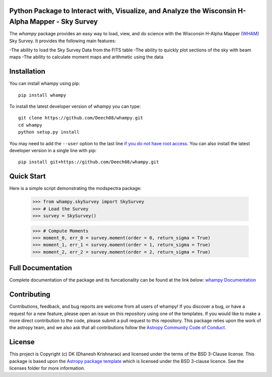 Python Package to Interact with, Visualize, and Analyze the Wisconsin H-Alpha Mapper - Sky Survey
-------------------------------------------------------------------------------------------------

.. image:: http://img.shields.io/badge/powered%20by-AstroPy-orange.svg?style=flat
    :target: http://www.astropy.org
    :alt: Powered by Astropy Badge

.. image:: https://travis-ci.com/Deech08/whampy.svg?branch=master
    :target: https://travis-ci.com/Deech08/whampy

.. image:: https://coveralls.io/repos/github/Deech08/whampy/badge.svg?branch=master&service=github
	:target: https://coveralls.io/github/Deech08/whampy?branch=master&service=github

.. image:: https://readthedocs.org/projects/whampy/badge/?version=latest
	:target: https://whampy.readthedocs.io/en/latest/?badge=latest
	:alt: Documentation Status


The `whampy` package provides an easy way to load, view, and do science with the 
Wisconsin H-Alpha Mapper (`WHAM <http://www.astro.wisc.edu/wham-site/>`_) Sky Survey. 
It provides the following main features:

-The ability to load the Sky Survey Data from the FITS table
-The ability to quickly plot sections of the sky with beam maps
-The ability to calculate moment maps and arithmetic using the data

Installation
------------

You can install whampy using pip::

	pip install whampy

To install the latest developer version of whampy you can type::

    git clone https://github.com/Deech08/whampy.git
    cd whampy
    python setup.py install

You may need to add the ``--user`` option to the last line `if you do not
have root access <https://docs.python.org/2/install/#alternate-installation-the-user-scheme>`_.
You can also install the latest developer version in a single line with pip::

    pip install git+https://github.com/Deech08/whampy.git


Quick Start
-----------

Here is a simple script demonstrating the modspectra package:

	>>> from whampy.skySurvey import SkySurvey
	>>> # Load the Survey
	>>> survey = SkySurvey()

	>>> # Compute Moments
	>>> moment_0, err_0 = survey.moment(order = 0, return_sigma = True)
	>>> moment_1, err_1 = survey.moment(order = 1, return_sigma = True)
	>>> moment_2, err_2 = survey.moment(order = 2, return_sigma = True)

Full Documentation
------------------

Complete documentation of the package and its funcationality can be found at the link below:
`whampy Documentation <https://whampy.readthedocs.io/en/latest/>`_

Contributing
------------

Contributions, feedback, and bug reports are welcome from all users of whampy! If you discover a bug, or have a request for a new feature, please open an issue on this repository using one of the templates. If you would like to make a more direct contribution to the code, please submit a pull request to this repository. This package relies upon the work of the astropy team, and we also ask that all contributions follow the `Astropy Community Code of Conduct <https://www.astropy.org/about.html#codeofconduct>`_. 

License
-------

This project is Copyright (c) DK (Dhanesh Krishnarao) and licensed under
the terms of the BSD 3-Clause license. This package is based upon
the `Astropy package template <https://github.com/astropy/package-template>`_
which is licensed under the BSD 3-clause licence. See the licenses folder for
more information.



